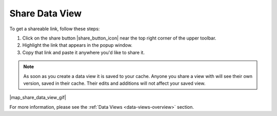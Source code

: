 .. _share-view-how-to:

###############
Share Data View
###############

To get a shareable link, follow these steps:

#. Click on the share button |share_button_icon| near the top right corner of the upper toolbar.
#. Highlight the link that appears in the popup window.
#. Copy that link and paste it anywhere you'd like to share it.

.. note::
	As soon as you create a data view it is saved to your cache. Anyone you share a view with will see their own version, saved in their cache. Their edits and additions will not affect your saved view.

|map_share_data_view_gif|

For more information, please see the :ref:`Data Views <data-views-overview>` section.

